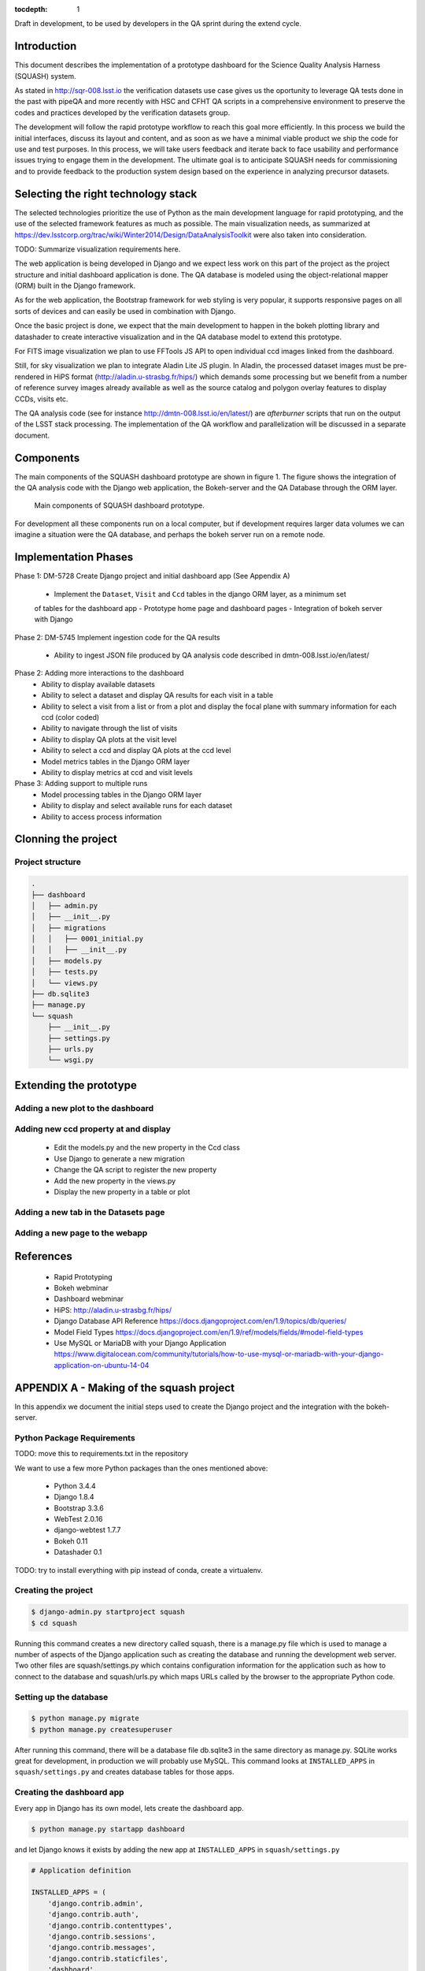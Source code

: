 ..
  Content of technical report.

  See http://docs.lsst.codes/en/latest/development/docs/rst_styleguide.html
  for a guide to reStructuredText writing.

  Do not put the title, authors or other metadata in this document;
  those are automatically added.

  Use the following syntax for sections:

  Sections
  ========

  and

  Subsections
  -----------

  and

  Subsubsections
  ^^^^^^^^^^^^^^

  To add images, add the image file (png, svg or jpeg preferred) to the
  _static/ directory. The reST syntax for adding the image is

  .. figure:: /_static/filename.ext
     :name: fig-label
     :target: http://target.link/url

     Caption text.

   Run: ``make html`` and ``open _build/html/index.html`` to preview your work.
   See the README at https://github.com/lsst-sqre/lsst-report-bootstrap or
   this repo's README for more info.

   Feel free to delete this instructional comment.

:tocdepth: 1

Draft in development, to be used by developers in the QA sprint during the extend cycle.

Introduction
============

This document describes the implementation of a prototype dashboard for the
Science Quality Analysis Harness (SQUASH) system.

As stated in http://sqr-008.lsst.io the verification datasets use case 
gives us the oportunity to leverage
QA tests done in the past with pipeQA and more recently with HSC and CFHT QA 
scripts in a comprehensive environment to preserve the codes and practices developed
by the verification datasets group.

The development will follow the rapid prototype workflow to reach this goal more
efficiently. In this process we build the initial interfaces, discuss its 
layout and content, and as soon as we have a minimal viable product we ship 
the code for use and test purposes. In this process, we will take users 
feedback and iterate back to face usability and performance issues trying 
to engage them in the development. The ultimate goal
is to anticipate SQUASH needs for commissioning and to provide feedback to
the production system design based on the experience in analyzing precursor 
datasets.

Selecting the right technology stack
====================================

The selected technologies prioritize the use of Python as the 
main development language for rapid prototyping, and the use of the 
selected framework features as much as possible. The main visualization needs,
as summarized at https://dev.lsstcorp.org/trac/wiki/Winter2014/Design/DataAnalysisToolkit
were also taken into consideration.

TODO: Summarize visualization requirements here.

The web application is being developed in Django  and we expect less work
on this part of the project as the project structure and initial dashboard application
is done. The QA database is modeled using the object-relational mapper 
(ORM) built in the Django framework.

As for the web application, the Bootstrap framework for web styling is very popular, it supports
responsive pages on all sorts of devices and can easily be used in combination 
with Django.

Once the basic project is done, we expect that the main development to
happen in the bokeh plotting library and datashader to
create interactive visualization and in the QA database model to extend this prototype.

For FITS image visualization we plan to use FFTools JS API to open individual
ccd images linked from the dashboard.

Still, for sky visualization we plan to integrate Aladin Lite JS plugin. In Aladin, the processed
dataset images must be pre-rendered in HiPS format
(http://aladin.u-strasbg.fr/hips/) 
which demands some processing but we benefit from a number of reference survey 
images already available as well as the source catalog and polygon overlay features to display CCDs, visits etc.

The QA analysis code (see for instance http://dmtn-008.lsst.io/en/latest/) are *afterburner* scripts that run on the
output of the LSST stack processing. The implementation of the QA workflow and parallelization will be discussed in
a separate document.


Components
==========

The main components of the SQUASH dashboard prototype are shown in figure 1. 
The figure shows the integration of the QA analysis code with the Django
web application, the Bokeh-server and the QA Database through the ORM layer. 

.. figure:: _static/components.png
   :name: fig-components
   :target: _static/components.png
   :alt: Main components of the SQUASH prototype 

   Main components of SQUASH dashboard prototype.

For development all these components run on a local computer, but if
development requires larger data volumes we can imagine
a situation were the QA database, and perhaps the bokeh server run on a remote 
node.

Implementation Phases
=====================

Phase 1: DM-5728 Create Django project and initial dashboard app  (See Appendix A)

    - Implement the ``Dataset``, ``Visit`` and ``Ccd`` tables in the django ORM layer, as a minimum set
    of tables for the dashboard app
    - Prototype home page and dashboard pages
    - Integration of bokeh server with Django

Phase 2: DM-5745 Implement ingestion code for the QA results

    - Ability to ingest JSON file produced by QA analysis code described in dmtn-008.lsst.io/en/latest/


Phase 2: Adding more interactions to the dashboard
    - Ability to display available datasets
    - Ability to select a dataset and display QA results for each visit in a table
    - Ability to select a visit from a list or from a plot
      and display the focal plane with summary information for each ccd 
      (color coded)
    - Ability to navigate through the list of visits
    - Ability to display QA plots at the visit level
    - Ability to select a ccd and display QA plots at the ccd level
    - Model metrics tables in the Django ORM layer
    - Ability to display metrics at ccd and visit levels

Phase 3: Adding support to multiple runs
    - Model processing tables in the Django ORM layer
    - Ability to display and select available runs for each dataset
    - Ability to access process information


Clonning the project
====================


Project structure
-----------------

.. code-block:: text

    .
    ├── dashboard
    │   ├── admin.py
    │   ├── __init__.py
    │   ├── migrations
    │   │   ├── 0001_initial.py
    │   │   ├── __init__.py
    │   ├── models.py
    │   ├── tests.py
    │   └── views.py
    ├── db.sqlite3
    ├── manage.py
    └── squash
        ├── __init__.py
        ├── settings.py
        ├── urls.py
        └── wsgi.py

Extending the prototype
=======================

Adding a new plot to the dashboard
----------------------------------

Adding new ccd property at and display 
--------------------------------------

   - Edit the models.py and the new property in the Ccd class
   - Use Django to generate a new migration 
   - Change the QA script to register the new property
   - Add the new property in the views.py
   - Display the new property in a table or plot

Adding a new tab in the Datasets page
-------------------------------------

Adding a new page to the webapp
-------------------------------


References
==========

 - Rapid Prototyping
 - Bokeh webminar
 - Dashboard webminar
 - HiPS: http://aladin.u-strasbg.fr/hips/
 - Django Database API Reference https://docs.djangoproject.com/en/1.9/topics/db/queries/
 - Model Field Types https://docs.djangoproject.com/en/1.9/ref/models/fields/#model-field-types
 - Use MySQL or MariaDB with your Django Application https://www.digitalocean.com/community/tutorials/how-to-use-mysql-or-mariadb-with-your-django-application-on-ubuntu-14-04

APPENDIX A - Making of the squash project
=========================================

In this appendix we document the initial steps used to create
the Django project and the integration with the bokeh-server. 

Python Package Requirements 
---------------------------

TODO: move this to requirements.txt in the repository


We want to use a few more Python packages than the ones mentioned above:

    - Python 3.4.4
    - Django 1.8.4
    - Bootstrap 3.3.6
    - WebTest 2.0.16
    - django-webtest 1.7.7
    - Bokeh 0.11
    - Datashader 0.1

TODO: try to install everything with pip instead of conda, create a virtualenv.

Creating the project
--------------------

.. code-block:: text

    $ django-admin.py startproject squash
    $ cd squash

Running this command creates a new directory called squash, there is a manage.py file which is used to manage a number of aspects of the Django application such as creating the database and running the development web server.  Two other files are squash/settings.py which contains configuration information for the application such as how to connect to the database and squash/urls.py which maps URLs called by the browser to the appropriate Python code.

Setting up the database
-----------------------

.. code-block:: text

    $ python manage.py migrate
    $ python manage.py createsuperuser

After running this command, there will be a database file db.sqlite3 in the same directory as manage.py. SQLite works
great for development, in production we will probably use MySQL. This command looks at ``INSTALLED_APPS`` in
``squash/settings.py`` and creates database tables for those apps.


Creating the dashboard app
--------------------------

Every app in Django has its own model, lets create the dashboard app.

.. code-block:: text

    $ python manage.py startapp dashboard

and let Django knows it exists by adding the new app at ``INSTALLED_APPS`` in ``squash/settings.py``

.. code-block:: python

    # Application definition

    INSTALLED_APPS = (
        'django.contrib.admin',
        'django.contrib.auth',
        'django.contrib.contenttypes',
        'django.contrib.sessions',
        'django.contrib.messages',
        'django.contrib.staticfiles',
        'dashboard',
    )



Let's create the Datasets, Visit and Ccds tables (as outlined
in Phase 1) by writing the corresponding classes in the ``dashboard/models.py`` file.

.. code-block:: text

    $ python manage.py makemigrations
    Migrations for 'dashboard':
        0001_initial.py:
            - Create model Ccd
            - Create model Dataset
            - Create model Visit
            - Add field visitId to ccd

.. code-block:: text

    $ python manage.py migrate
    Operations to perform:
      Synchronize unmigrated apps: staticfiles, messages
      Apply all migrations: sessions, admin, auth, contenttypes, dashboard
    Synchronizing apps without migrations:
      Creating tables...
        Running deferred SQL...
      Installing custom SQL...
    Running migrations:
      Rendering model states... DONE
      Applying dashboard.0001_initial... OK

Migrations are Django’s way of managing changes to models and the corresponding database tables. In order to see these
tables from the Django admin interface by registering the new models here ``dashboard/admin.py``:

.. code-block:: python

    from django.contrib import admin
    from .models import Dataset, Visit, Ccd
    
    admin.site.register(Dataset)
    admin.site.register(Visit)
    admin.site.register(Ccd)

Start up the development server and navigate to the admin site http://localhost:8000/admin/ to see the new tables:

.. code-block:: text

    $ python manage.py runserver


Prototype layouts
-----------------

Basic Styling
^^^^^^^^^^^^^

Download Bootstrap from http://getbootstrap.com/getting-started/#download
and extract it the ``static`` directory, it provides the basic styling for the website.

The ``static`` directory must be defined in the ``squash/settings.py`` file:

.. code-block:: text

    STATICFILES_DIRS = (
        os.path.join(BASE_DIR, 'static'),
        )


Home and Dashboard page layouts
^^^^^^^^^^^^^^^^^^^^^^^^^^^^^^^

When creating a website it is useful to prototype the 
layout of the pages first. This section explains a mechanism implemented
in squash to do that.

The ``layouts`` directory contains the prototype layouts, it is referenced
using a settings variable in ``squash/settings.py``:

.. code-block:: text

    SITE_PAGES_DIRECTORY=os.path.join(BASE_DIR, 'layouts')
    ...

The URL structure implemented in squash/urls.py matches the files in the ``layouts``
directory and loads their content using the ``template/page.html``.

With that it's easy to add new prototpype layout pages and have dynamic links to them.

For example, in pages/index.html the code


.. code-block:: text

     href="{% url 'page' 'dashboard' %}"

looks for the  pages/dashboard.html file. See below example of prototype pages.

.. figure:: _static/home.png
   :name: fig-components
   :target: _static/home.png
   :alt: Prototype layout for SQUASH home
    
   Prototype layout for SQUASH home 

.. figure:: _static/dashboard.png
   :name: fig-components
   :target: _static/dashboard.png
   :alt: Prototype layout for SQUASH dashboard
    
   Prototype layouts for SQUASH



